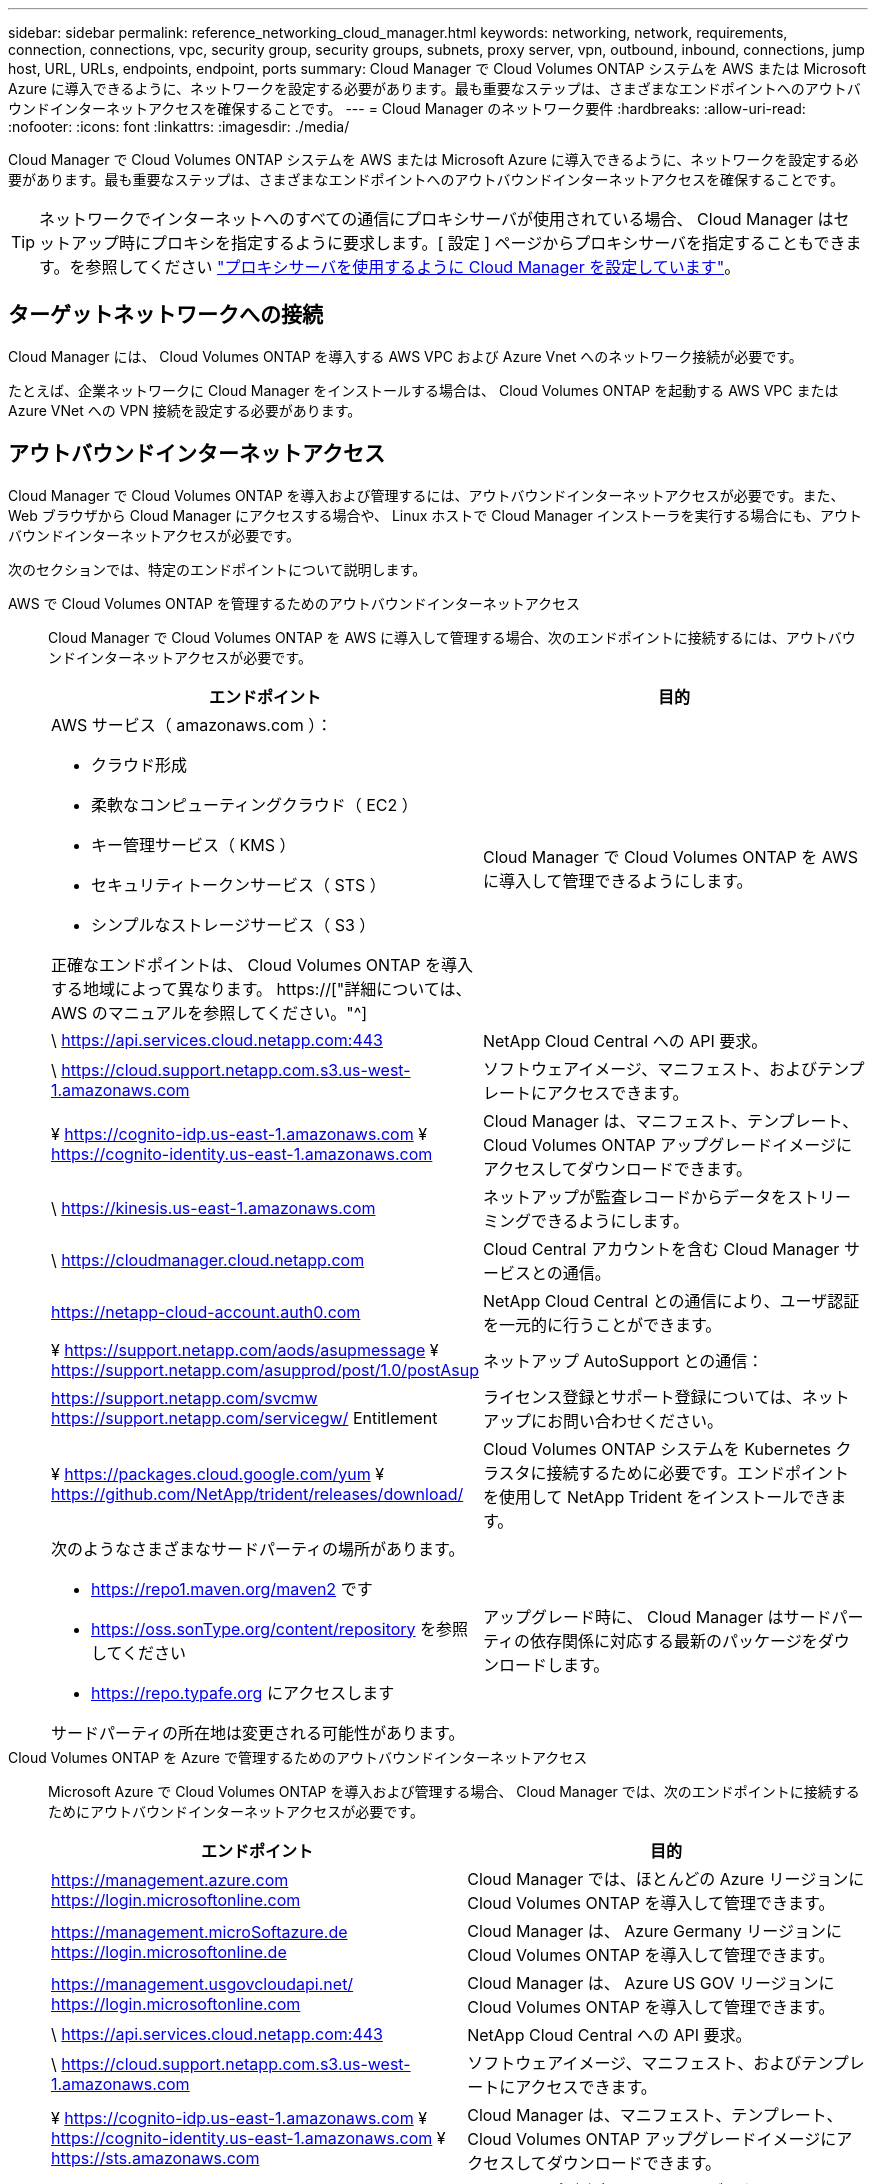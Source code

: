 ---
sidebar: sidebar 
permalink: reference_networking_cloud_manager.html 
keywords: networking, network, requirements, connection, connections, vpc, security group, security groups, subnets, proxy server, vpn, outbound, inbound, connections, jump host, URL, URLs, endpoints, endpoint, ports 
summary: Cloud Manager で Cloud Volumes ONTAP システムを AWS または Microsoft Azure に導入できるように、ネットワークを設定する必要があります。最も重要なステップは、さまざまなエンドポイントへのアウトバウンドインターネットアクセスを確保することです。 
---
= Cloud Manager のネットワーク要件
:hardbreaks:
:allow-uri-read: 
:nofooter: 
:icons: font
:linkattrs: 
:imagesdir: ./media/


[role="lead"]
Cloud Manager で Cloud Volumes ONTAP システムを AWS または Microsoft Azure に導入できるように、ネットワークを設定する必要があります。最も重要なステップは、さまざまなエンドポイントへのアウトバウンドインターネットアクセスを確保することです。


TIP: ネットワークでインターネットへのすべての通信にプロキシサーバが使用されている場合、 Cloud Manager はセットアップ時にプロキシを指定するように要求します。[ 設定 ] ページからプロキシサーバを指定することもできます。を参照してください link:task_configuring_proxy.html["プロキシサーバを使用するように Cloud Manager を設定しています"]。



== ターゲットネットワークへの接続

Cloud Manager には、 Cloud Volumes ONTAP を導入する AWS VPC および Azure Vnet へのネットワーク接続が必要です。

たとえば、企業ネットワークに Cloud Manager をインストールする場合は、 Cloud Volumes ONTAP を起動する AWS VPC または Azure VNet への VPN 接続を設定する必要があります。



== アウトバウンドインターネットアクセス

Cloud Manager で Cloud Volumes ONTAP を導入および管理するには、アウトバウンドインターネットアクセスが必要です。また、 Web ブラウザから Cloud Manager にアクセスする場合や、 Linux ホストで Cloud Manager インストーラを実行する場合にも、アウトバウンドインターネットアクセスが必要です。

次のセクションでは、特定のエンドポイントについて説明します。

AWS で Cloud Volumes ONTAP を管理するためのアウトバウンドインターネットアクセス:: Cloud Manager で Cloud Volumes ONTAP を AWS に導入して管理する場合、次のエンドポイントに接続するには、アウトバウンドインターネットアクセスが必要です。
+
--
[cols="43,57"]
|===
| エンドポイント | 目的 


 a| 
AWS サービス（ amazonaws.com ）：

* クラウド形成
* 柔軟なコンピューティングクラウド（ EC2 ）
* キー管理サービス（ KMS ）
* セキュリティトークンサービス（ STS ）
* シンプルなストレージサービス（ S3 ）


正確なエンドポイントは、 Cloud Volumes ONTAP を導入する地域によって異なります。 https://["詳細については、 AWS のマニュアルを参照してください。"^]
| Cloud Manager で Cloud Volumes ONTAP を AWS に導入して管理できるようにします。 


| \ https://api.services.cloud.netapp.com:443 | NetApp Cloud Central への API 要求。 


| \ https://cloud.support.netapp.com.s3.us-west-1.amazonaws.com | ソフトウェアイメージ、マニフェスト、およびテンプレートにアクセスできます。 


| ¥ https://cognito-idp.us-east-1.amazonaws.com ¥ https://cognito-identity.us-east-1.amazonaws.com | Cloud Manager は、マニフェスト、テンプレート、 Cloud Volumes ONTAP アップグレードイメージにアクセスしてダウンロードできます。 


| \ https://kinesis.us-east-1.amazonaws.com | ネットアップが監査レコードからデータをストリーミングできるようにします。 


| \ https://cloudmanager.cloud.netapp.com | Cloud Central アカウントを含む Cloud Manager サービスとの通信。 


| https://netapp-cloud-account.auth0.com | NetApp Cloud Central との通信により、ユーザ認証を一元的に行うことができます。 


| ¥ https://support.netapp.com/aods/asupmessage ¥ https://support.netapp.com/asupprod/post/1.0/postAsup | ネットアップ AutoSupport との通信： 


| https://support.netapp.com/svcmw https://support.netapp.com/servicegw/ Entitlement | ライセンス登録とサポート登録については、ネットアップにお問い合わせください。 


| ¥ https://packages.cloud.google.com/yum ¥ https://github.com/NetApp/trident/releases/download/ | Cloud Volumes ONTAP システムを Kubernetes クラスタに接続するために必要です。エンドポイントを使用して NetApp Trident をインストールできます。 


 a| 
次のようなさまざまなサードパーティの場所があります。

* https://repo1.maven.org/maven2 です
* https://oss.sonType.org/content/repository を参照してください
* https://repo.typafe.org にアクセスします


サードパーティの所在地は変更される可能性があります。
| アップグレード時に、 Cloud Manager はサードパーティの依存関係に対応する最新のパッケージをダウンロードします。 
|===
--
Cloud Volumes ONTAP を Azure で管理するためのアウトバウンドインターネットアクセス:: Microsoft Azure で Cloud Volumes ONTAP を導入および管理する場合、 Cloud Manager では、次のエンドポイントに接続するためにアウトバウンドインターネットアクセスが必要です。
+
--
[cols="43,57"]
|===
| エンドポイント | 目的 


| https://management.azure.com https://login.microsoftonline.com | Cloud Manager では、ほとんどの Azure リージョンに Cloud Volumes ONTAP を導入して管理できます。 


| https://management.microSoftazure.de https://login.microsoftonline.de | Cloud Manager は、 Azure Germany リージョンに Cloud Volumes ONTAP を導入して管理できます。 


| https://management.usgovcloudapi.net/ https://login.microsoftonline.com | Cloud Manager は、 Azure US GOV リージョンに Cloud Volumes ONTAP を導入して管理できます。 


| \ https://api.services.cloud.netapp.com:443 | NetApp Cloud Central への API 要求。 


| \ https://cloud.support.netapp.com.s3.us-west-1.amazonaws.com | ソフトウェアイメージ、マニフェスト、およびテンプレートにアクセスできます。 


| ¥ https://cognito-idp.us-east-1.amazonaws.com ¥ https://cognito-identity.us-east-1.amazonaws.com ¥ https://sts.amazonaws.com | Cloud Manager は、マニフェスト、テンプレート、 Cloud Volumes ONTAP アップグレードイメージにアクセスしてダウンロードできます。 


| \ https://kinesis.us-east-1.amazonaws.com | ネットアップが監査レコードからデータをストリーミングできるようにします。 


| https://netapp-cloud-account.auth0.com | NetApp Cloud Central との通信により、ユーザ認証を一元的に行うことができます。 


| https://mysupport.netapp.com をご覧ください | ネットアップ AutoSupport との通信： 


| https://support.netapp.com/svcmw https://support.netapp.com/servicegw/ Entitlement | ライセンス登録とサポート登録については、ネットアップにお問い合わせください。 


| ¥ https://packages.cloud.google.com/yum ¥ https://github.com/NetApp/trident/releases/download/ | Cloud Volumes ONTAP システムを Kubernetes クラスタに接続するために必要です。エンドポイントを使用して NetApp Trident をインストールできます。 


 a| 
次のようなさまざまなサードパーティの場所があります。

* https://repo1.maven.org/maven2 です
* https://oss.sonType.org/content/repository を参照してください
* https://repo.typafe.org にアクセスします


サードパーティの所在地は変更される可能性があります。
| アップグレード時に、 Cloud Manager はサードパーティの依存関係に対応する最新のパッケージをダウンロードします。 
|===
--
Web ブラウザからのアウトバウンドインターネットアクセス:: ユーザは Web ブラウザから Cloud Manager にアクセスする必要があります。Web ブラウザを実行するマシンは、次のエンドポイントに接続する必要があります。
+
--
[cols="43,57"]
|===
| エンドポイント | 目的 


| Cloud Manager ホスト  a| 
Cloud Manager コンソールをロードするには、 Web ブラウザでホストの IP アドレスを入力する必要があります。

クラウドプロバイダへの接続に応じて、ホストに割り当てられたプライベート IP またはパブリック IP を使用できます。

* プライベート IP は、 VPN とがある場合に機能します 仮想ネットワークへの直接アクセス
* パブリック IP は、あらゆるネットワークシナリオで機能します


いずれの場合も、セキュリティグループのルールで許可された IP またはサブネットからのアクセスのみを許可することで、ネットワークアクセスを保護する必要があります。



| ¥ https://auth0.com ¥ https://cdn.auth0.com ¥ https://netapp-cloud-account.auth0.com ¥ https://services.cloud.netapp.com | Web ブラウザはこれらのエンドポイントに接続し、 NetApp Cloud Central を介してユーザ認証を一元化します。 


| \ https://widget.intercom.io | 製品内でのチャットにより、ネットアップのクラウドエキスパートと会話できます。 
|===
--
Linux ホストに Cloud Manager をインストールするためのアウトバウンドインターネットアクセス:: Cloud Manager インストーラは、インストールプロセス中に次の URL にアクセスする必要があります。
+
--
* http://dev.mysql.com/get/mysql-community-release-el7-5.noarch.rpm
* https://dl.fedoraproject.org/pub/epel/epel-release-latest-7.noarch.rpm
* https://s3.amazonaws.com/aws-cli/awscli-bundle.zip


--




== ポートおよびセキュリティグループ

* Cloud Central または Marketplace イメージから Cloud Manager を導入する場合は、次を参照してください。
+
** link:reference_security_groups.html#rules-for-cloud-manager["AWS の Cloud Manager のセキュリティグループルール"]
** link:reference_security_groups_azure.html#rules-for-cloud-manager["Azure の Cloud Manager のセキュリティグループルール"]


* 既存の Linux ホストに Cloud Manager をインストールする場合は、を参照してください link:reference_cloud_mgr_reqs.html["Cloud Manager ホストの要件"]。

